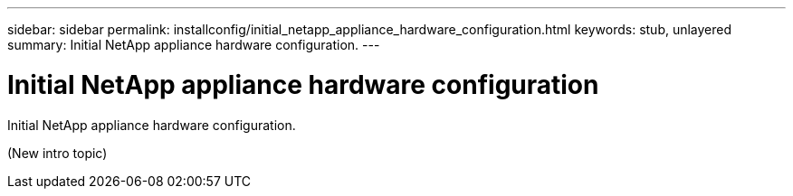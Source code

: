 ---
sidebar: sidebar
permalink: installconfig/initial_netapp_appliance_hardware_configuration.html
keywords: stub, unlayered
summary: Initial NetApp appliance hardware configuration.
---

= Initial NetApp appliance hardware configuration




:icons: font

:imagesdir: ../media/

[.lead]
Initial NetApp appliance hardware configuration.

(New intro topic)

